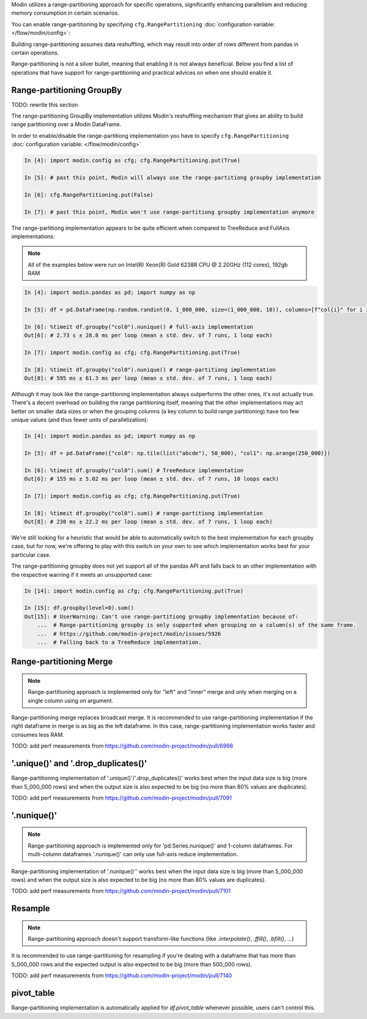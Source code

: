 
Modin utilizes a range-partitioning approach for specific operations, significantly enhancing
parallelism and reducing memory consumption in certain scenarios.

You can enable range-partitioning by specifying ``cfg.RangePartitioning`` :doc:`configuration variable: </flow/modin/config>`:

.. code-block:: python
    import modin.pandas as pd
    import modin.config as cfg

    cfg.RangePartitioning.put(True) # past this point methods that support range-partitioning
                                    # will use engage it

    pd.DataFrame(...).groupby(...).mean() # use range-partitioning for groupby.mean()

    cfg.Range-partitioning.put(False)

    pd.DataFrame(...).groupby(...).mean() # use MapReduce implementation for groupby.mean()

Building range-partitioning assumes data reshuffling, which may result into order of rows different from
pandas in certain operations.

Range-partitioning is not a silver bullet, meaning that enabling it is not always beneficial. Below you find
a list of operations that have support for range-partitioning and practical advices on when one should
enable it.

Range-partitioning GroupBy
""""""""""""""""""""""""""

TODO: rewrite this section

The range-partitioning GroupBy implementation utilizes Modin's reshuffling mechanism that gives an
ability to build range partitioning over a Modin DataFrame.

In order to enable/disable the range-partitiong implementation you have to specify ``cfg.RangePartitioning``
:doc:`configuration variable: </flow/modin/config>`

.. code-block:: ipython

    In [4]: import modin.config as cfg; cfg.RangePartitioning.put(True)

    In [5]: # past this point, Modin will always use the range-partitiong groupby implementation

    In [6]: cfg.RangePartitioning.put(False)

    In [7]: # past this point, Modin won't use range-partitiong groupby implementation anymore

The range-partitiong implementation appears to be quite efficient when compared to TreeReduce and FullAxis implementations:

.. note::

    All of the examples below were run on Intel(R) Xeon(R) Gold 6238R CPU @ 2.20GHz (112 cores), 192gb RAM

.. code-block:: ipython

    In [4]: import modin.pandas as pd; import numpy as np

    In [5]: df = pd.DataFrame(np.random.randint(0, 1_000_000, size=(1_000_000, 10)), columns=[f"col{i}" for i in range(10)])

    In [6]: %timeit df.groupby("col0").nunique() # full-axis implementation
    Out[6]: # 2.73 s ± 28.8 ms per loop (mean ± std. dev. of 7 runs, 1 loop each)

    In [7]: import modin.config as cfg; cfg.RangePartitioning.put(True)

    In [8]: %timeit df.groupby("col0").nunique() # range-partitiong implementation
    Out[8]: # 595 ms ± 61.3 ms per loop (mean ± std. dev. of 7 runs, 1 loop each)

Although it may look like the range-partitioning implementation always outperforms the other ones, it's not actually true.
There's a decent overhead on building the range partitioning itself, meaning that the other implementations
may act better on smaller data sizes or when the grouping columns (a key column to build range partitioning)
have too few unique values (and thus fewer units of parallelization):

.. code-block:: ipython

    In [4]: import modin.pandas as pd; import numpy as np

    In [5]: df = pd.DataFrame({"col0": np.tile(list("abcde"), 50_000), "col1": np.arange(250_000)})

    In [6]: %timeit df.groupby("col0").sum() # TreeReduce implementation
    Out[6]: # 155 ms ± 5.02 ms per loop (mean ± std. dev. of 7 runs, 10 loops each)

    In [7]: import modin.config as cfg; cfg.RangePartitioning.put(True)

    In [8]: %timeit df.groupby("col0").sum() # range-partitiong implementation
    Out[8]: # 230 ms ± 22.2 ms per loop (mean ± std. dev. of 7 runs, 1 loop each)

We're still looking for a heuristic that would be able to automatically switch to the best implementation
for each groupby case, but for now, we're offering to play with this switch on your own to see which
implementation works best for your particular case.

The range-partitioning groupby does not yet support all of the pandas API and falls back to an other
implementation with the respective warning if it meets an unsupported case:

.. code-block:: python

    In [14]: import modin.config as cfg; cfg.RangePartitioning.put(True)

    In [15]: df.groupby(level=0).sum()
    Out[15]: # UserWarning: Can't use range-partitiong groupby implementation because of:
        ...  # Range-partitioning groupby is only supported when grouping on a column(s) of the same frame.
        ...  # https://github.com/modin-project/modin/issues/5926
        ...  # Falling back to a TreeReduce implementation.

Range-partitioning Merge
""""""""""""""""""""""""

.. note::
    Range-partitioning approach is implemented only for "left" and "inner" merge and only
    when merging on a single column using `on` argument.

Range-partitioning merge replaces broadcast merge. It is recommended to use range-partitioning implementation
if the right dataframe in merge is as big as the left dataframe. In this case, range-partitioning
implementation works faster and consumes less RAM.

TODO: add perf measurements from https://github.com/modin-project/modin/pull/6966

'.unique()' and '.drop_duplicates()'
""""""""""""""""""""""""""""""""""""

Range-partitioning implementation of '.unique()'/'.drop_duplicates()' works best when the input data size is big (more than
5_000_000 rows) and when the output size is also expected to be big (no more than 80% values are duplicates).

TODO: add perf measurements from https://github.com/modin-project/modin/pull/7091

'.nunique()'
""""""""""""""""""""""""""""""""""""

.. note::

    Range-partitioning approach is implemented only for 'pd.Series.nunique()' and 1-column dataframes.
    For multi-column dataframes '.nunique()' can only use full-axis reduce implementation.

Range-partitioning implementation of '.nunique()'' works best when the input data size is big (more than
5_000_000 rows) and when the output size is also expected to be big (no more than 80% values are duplicates).

TODO: add perf measurements from https://github.com/modin-project/modin/pull/7101

Resample
""""""""

.. note::

    Range-partitioning approach doesn't support transform-like functions (like `.interpolate()`, `.ffill()`, `.bfill()`, ...)

It is recommended to use range-partitioning for resampling if you're dealing with a dataframe that has more than
5_000_000 rows and the expected output is also expected to be big (more than 500_000 rows).

TODO: add perf measurements from https://github.com/modin-project/modin/pull/7140

pivot_table
"""""""""""

Range-partitioning implementation is automatically applied for `df.pivot_table`
whenever possible, users can't control this.
